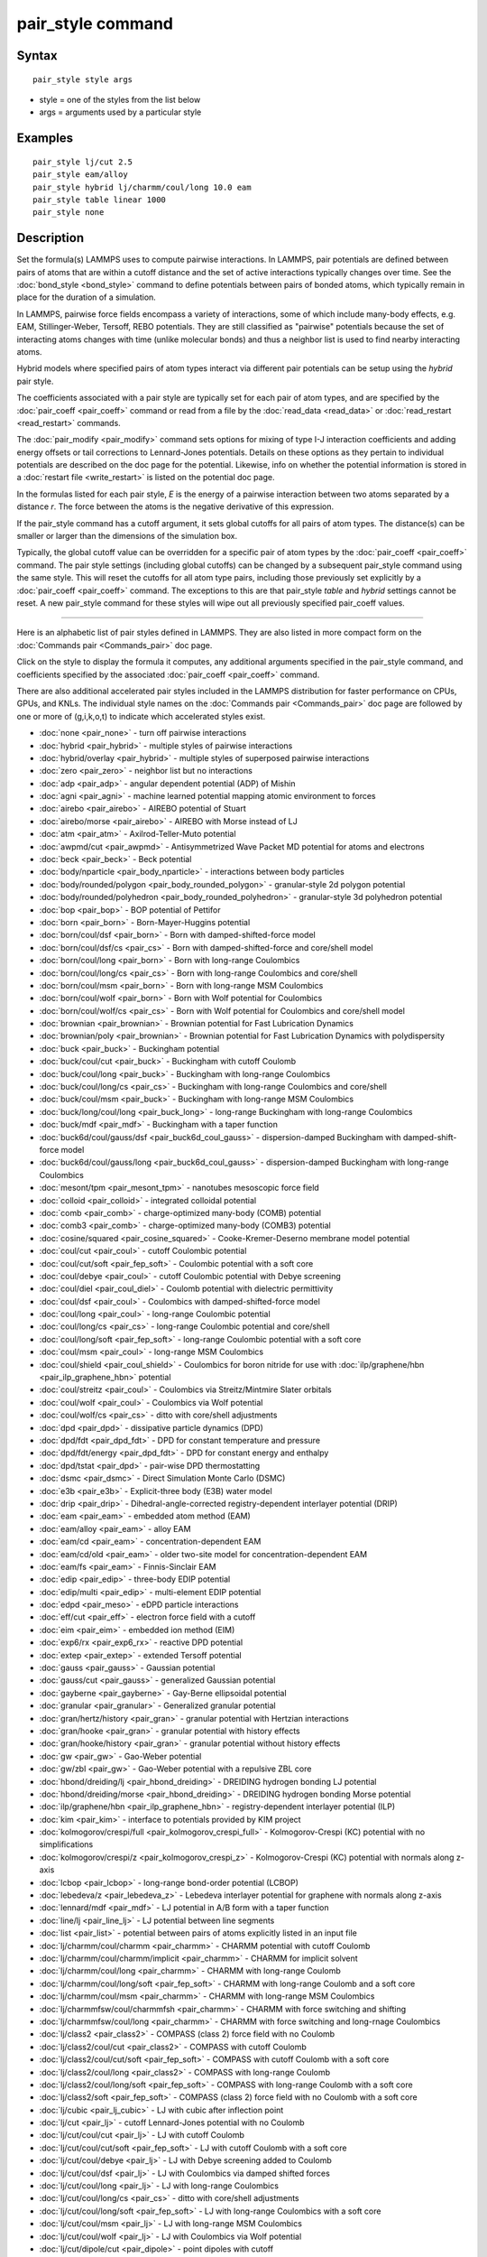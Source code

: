 .. index:: pair\_style

pair\_style command
===================

Syntax
""""""


.. parsed-literal::

   pair_style style args

* style = one of the styles from the list below
* args = arguments used by a particular style

Examples
""""""""


.. parsed-literal::

   pair_style lj/cut 2.5
   pair_style eam/alloy
   pair_style hybrid lj/charmm/coul/long 10.0 eam
   pair_style table linear 1000
   pair_style none

Description
"""""""""""

Set the formula(s) LAMMPS uses to compute pairwise interactions.  In
LAMMPS, pair potentials are defined between pairs of atoms that are
within a cutoff distance and the set of active interactions typically
changes over time.  See the :doc:`bond_style <bond_style>` command to
define potentials between pairs of bonded atoms, which typically
remain in place for the duration of a simulation.

In LAMMPS, pairwise force fields encompass a variety of interactions,
some of which include many-body effects, e.g. EAM, Stillinger-Weber,
Tersoff, REBO potentials.  They are still classified as "pairwise"
potentials because the set of interacting atoms changes with time
(unlike molecular bonds) and thus a neighbor list is used to find
nearby interacting atoms.

Hybrid models where specified pairs of atom types interact via
different pair potentials can be setup using the *hybrid* pair style.

The coefficients associated with a pair style are typically set for
each pair of atom types, and are specified by the
:doc:`pair_coeff <pair_coeff>` command or read from a file by the
:doc:`read_data <read_data>` or :doc:`read_restart <read_restart>`
commands.

The :doc:`pair_modify <pair_modify>` command sets options for mixing of
type I-J interaction coefficients and adding energy offsets or tail
corrections to Lennard-Jones potentials.  Details on these options as
they pertain to individual potentials are described on the doc page
for the potential.  Likewise, info on whether the potential
information is stored in a :doc:`restart file <write_restart>` is listed
on the potential doc page.

In the formulas listed for each pair style, *E* is the energy of a
pairwise interaction between two atoms separated by a distance *r*\ .
The force between the atoms is the negative derivative of this
expression.

If the pair\_style command has a cutoff argument, it sets global
cutoffs for all pairs of atom types.  The distance(s) can be smaller
or larger than the dimensions of the simulation box.

Typically, the global cutoff value can be overridden for a specific
pair of atom types by the :doc:`pair_coeff <pair_coeff>` command.  The
pair style settings (including global cutoffs) can be changed by a
subsequent pair\_style command using the same style.  This will reset
the cutoffs for all atom type pairs, including those previously set
explicitly by a :doc:`pair_coeff <pair_coeff>` command.  The exceptions
to this are that pair\_style *table* and *hybrid* settings cannot be
reset.  A new pair\_style command for these styles will wipe out all
previously specified pair\_coeff values.


----------


Here is an alphabetic list of pair styles defined in LAMMPS.  They are
also listed in more compact form on the :doc:`Commands pair <Commands_pair>` doc page.

Click on the style to display the formula it computes, any additional
arguments specified in the pair\_style command, and coefficients
specified by the associated :doc:`pair_coeff <pair_coeff>` command.

There are also additional accelerated pair styles included in the
LAMMPS distribution for faster performance on CPUs, GPUs, and KNLs.
The individual style names on the :doc:`Commands pair <Commands_pair>`
doc page are followed by one or more of (g,i,k,o,t) to indicate which
accelerated styles exist.

* :doc:`none <pair_none>` - turn off pairwise interactions
* :doc:`hybrid <pair_hybrid>` - multiple styles of pairwise interactions
* :doc:`hybrid/overlay <pair_hybrid>` - multiple styles of superposed pairwise interactions
* :doc:`zero <pair_zero>` - neighbor list but no interactions

* :doc:`adp <pair_adp>` - angular dependent potential (ADP) of Mishin
* :doc:`agni <pair_agni>` - machine learned potential mapping atomic environment to forces
* :doc:`airebo <pair_airebo>` - AIREBO potential of Stuart
* :doc:`airebo/morse <pair_airebo>` - AIREBO with Morse instead of LJ
* :doc:`atm <pair_atm>` - Axilrod-Teller-Muto potential
* :doc:`awpmd/cut <pair_awpmd>` - Antisymmetrized Wave Packet MD potential for atoms and electrons
* :doc:`beck <pair_beck>` - Beck potential
* :doc:`body/nparticle <pair_body_nparticle>` - interactions between body particles
* :doc:`body/rounded/polygon <pair_body_rounded_polygon>` - granular-style 2d polygon potential
* :doc:`body/rounded/polyhedron <pair_body_rounded_polyhedron>` - granular-style 3d polyhedron potential
* :doc:`bop <pair_bop>` - BOP potential of Pettifor
* :doc:`born <pair_born>` - Born-Mayer-Huggins potential
* :doc:`born/coul/dsf <pair_born>` - Born with damped-shifted-force model
* :doc:`born/coul/dsf/cs <pair_cs>` - Born with damped-shifted-force and core/shell model
* :doc:`born/coul/long <pair_born>` - Born with long-range Coulombics
* :doc:`born/coul/long/cs <pair_cs>` - Born with long-range Coulombics and core/shell
* :doc:`born/coul/msm <pair_born>` - Born with long-range MSM Coulombics
* :doc:`born/coul/wolf <pair_born>` - Born with Wolf potential for Coulombics
* :doc:`born/coul/wolf/cs <pair_cs>` - Born with Wolf potential for Coulombics and core/shell model
* :doc:`brownian <pair_brownian>` - Brownian potential for Fast Lubrication Dynamics
* :doc:`brownian/poly <pair_brownian>` - Brownian potential for Fast Lubrication Dynamics with polydispersity
* :doc:`buck <pair_buck>` - Buckingham potential
* :doc:`buck/coul/cut <pair_buck>` - Buckingham with cutoff Coulomb
* :doc:`buck/coul/long <pair_buck>` - Buckingham with long-range Coulombics
* :doc:`buck/coul/long/cs <pair_cs>` - Buckingham with long-range Coulombics and core/shell
* :doc:`buck/coul/msm <pair_buck>` - Buckingham with long-range MSM Coulombics
* :doc:`buck/long/coul/long <pair_buck_long>` - long-range Buckingham with long-range Coulombics
* :doc:`buck/mdf <pair_mdf>` - Buckingham with a taper function
* :doc:`buck6d/coul/gauss/dsf <pair_buck6d_coul_gauss>` - dispersion-damped Buckingham with damped-shift-force model
* :doc:`buck6d/coul/gauss/long <pair_buck6d_coul_gauss>` - dispersion-damped Buckingham with long-range Coulombics
* :doc:`mesont/tpm <pair_mesont_tpm>` - nanotubes mesoscopic force field
* :doc:`colloid <pair_colloid>` - integrated colloidal potential
* :doc:`comb <pair_comb>` - charge-optimized many-body (COMB) potential
* :doc:`comb3 <pair_comb>` - charge-optimized many-body (COMB3) potential
* :doc:`cosine/squared <pair_cosine_squared>` - Cooke-Kremer-Deserno membrane model potential
* :doc:`coul/cut <pair_coul>` - cutoff Coulombic potential
* :doc:`coul/cut/soft <pair_fep_soft>` - Coulombic potential with a soft core
* :doc:`coul/debye <pair_coul>` - cutoff Coulombic potential with Debye screening
* :doc:`coul/diel <pair_coul_diel>` - Coulomb potential with dielectric permittivity
* :doc:`coul/dsf <pair_coul>` - Coulombics with damped-shifted-force model
* :doc:`coul/long <pair_coul>` - long-range Coulombic potential
* :doc:`coul/long/cs <pair_cs>` - long-range Coulombic potential and core/shell
* :doc:`coul/long/soft <pair_fep_soft>` - long-range Coulombic potential with a soft core
* :doc:`coul/msm <pair_coul>` - long-range MSM Coulombics
* :doc:`coul/shield <pair_coul_shield>` - Coulombics for boron nitride for use with :doc:`ilp/graphene/hbn <pair_ilp_graphene_hbn>` potential
* :doc:`coul/streitz <pair_coul>` - Coulombics via Streitz/Mintmire Slater orbitals
* :doc:`coul/wolf <pair_coul>` - Coulombics via Wolf potential
* :doc:`coul/wolf/cs <pair_cs>` - ditto with core/shell adjustments
* :doc:`dpd <pair_dpd>` - dissipative particle dynamics (DPD)
* :doc:`dpd/fdt <pair_dpd_fdt>` - DPD for constant temperature and pressure
* :doc:`dpd/fdt/energy <pair_dpd_fdt>` - DPD for constant energy and enthalpy
* :doc:`dpd/tstat <pair_dpd>` - pair-wise DPD thermostatting
* :doc:`dsmc <pair_dsmc>` - Direct Simulation Monte Carlo (DSMC)
* :doc:`e3b <pair_e3b>` - Explicit-three body (E3B) water model
* :doc:`drip <pair_drip>` - Dihedral-angle-corrected registry-dependent interlayer potential (DRIP)
* :doc:`eam <pair_eam>` - embedded atom method (EAM)
* :doc:`eam/alloy <pair_eam>` - alloy EAM
* :doc:`eam/cd <pair_eam>` - concentration-dependent EAM
* :doc:`eam/cd/old <pair_eam>` - older two-site model for concentration-dependent EAM
* :doc:`eam/fs <pair_eam>` - Finnis-Sinclair EAM
* :doc:`edip <pair_edip>` - three-body EDIP potential
* :doc:`edip/multi <pair_edip>` - multi-element EDIP potential
* :doc:`edpd <pair_meso>` - eDPD particle interactions
* :doc:`eff/cut <pair_eff>` - electron force field with a cutoff
* :doc:`eim <pair_eim>` - embedded ion method (EIM)
* :doc:`exp6/rx <pair_exp6_rx>` - reactive DPD potential
* :doc:`extep <pair_extep>` - extended Tersoff potential
* :doc:`gauss <pair_gauss>` - Gaussian potential
* :doc:`gauss/cut <pair_gauss>` - generalized Gaussian potential
* :doc:`gayberne <pair_gayberne>` - Gay-Berne ellipsoidal potential
* :doc:`granular <pair_granular>` - Generalized granular potential
* :doc:`gran/hertz/history <pair_gran>` - granular potential with Hertzian interactions
* :doc:`gran/hooke <pair_gran>` - granular potential with history effects
* :doc:`gran/hooke/history <pair_gran>` - granular potential without history effects
* :doc:`gw <pair_gw>` - Gao-Weber potential
* :doc:`gw/zbl <pair_gw>` - Gao-Weber potential with a repulsive ZBL core
* :doc:`hbond/dreiding/lj <pair_hbond_dreiding>` - DREIDING hydrogen bonding LJ potential
* :doc:`hbond/dreiding/morse <pair_hbond_dreiding>` - DREIDING hydrogen bonding Morse potential
* :doc:`ilp/graphene/hbn <pair_ilp_graphene_hbn>` - registry-dependent interlayer potential (ILP)
* :doc:`kim <pair_kim>` - interface to potentials provided by KIM project
* :doc:`kolmogorov/crespi/full <pair_kolmogorov_crespi_full>` - Kolmogorov-Crespi (KC) potential with no simplifications
* :doc:`kolmogorov/crespi/z <pair_kolmogorov_crespi_z>` - Kolmogorov-Crespi (KC) potential with normals along z-axis
* :doc:`lcbop <pair_lcbop>` - long-range bond-order potential (LCBOP)
* :doc:`lebedeva/z <pair_lebedeva_z>` - Lebedeva interlayer potential for graphene with normals along z-axis
* :doc:`lennard/mdf <pair_mdf>` - LJ potential in A/B form with a taper function
* :doc:`line/lj <pair_line_lj>` - LJ potential between line segments
* :doc:`list <pair_list>` - potential between pairs of atoms explicitly listed in an input file
* :doc:`lj/charmm/coul/charmm <pair_charmm>` - CHARMM potential with cutoff Coulomb
* :doc:`lj/charmm/coul/charmm/implicit <pair_charmm>` - CHARMM for implicit solvent
* :doc:`lj/charmm/coul/long <pair_charmm>` - CHARMM with long-range Coulomb
* :doc:`lj/charmm/coul/long/soft <pair_fep_soft>` - CHARMM with long-range Coulomb and a soft core
* :doc:`lj/charmm/coul/msm <pair_charmm>` - CHARMM with long-range MSM Coulombics
* :doc:`lj/charmmfsw/coul/charmmfsh <pair_charmm>` - CHARMM with force switching and shifting
* :doc:`lj/charmmfsw/coul/long <pair_charmm>` - CHARMM with force switching and long-rnage Coulombics
* :doc:`lj/class2 <pair_class2>` - COMPASS (class 2) force field with no Coulomb
* :doc:`lj/class2/coul/cut <pair_class2>` - COMPASS with cutoff Coulomb
* :doc:`lj/class2/coul/cut/soft <pair_fep_soft>` - COMPASS with cutoff Coulomb with a soft core
* :doc:`lj/class2/coul/long <pair_class2>` - COMPASS with long-range Coulomb
* :doc:`lj/class2/coul/long/soft <pair_fep_soft>` - COMPASS with long-range Coulomb with a soft core
* :doc:`lj/class2/soft <pair_fep_soft>` - COMPASS (class 2) force field with no Coulomb with a soft core
* :doc:`lj/cubic <pair_lj_cubic>` - LJ with cubic after inflection point
* :doc:`lj/cut <pair_lj>` - cutoff Lennard-Jones potential with no Coulomb
* :doc:`lj/cut/coul/cut <pair_lj>` - LJ with cutoff Coulomb
* :doc:`lj/cut/coul/cut/soft <pair_fep_soft>` - LJ with cutoff Coulomb with a soft core
* :doc:`lj/cut/coul/debye <pair_lj>` - LJ with Debye screening added to Coulomb
* :doc:`lj/cut/coul/dsf <pair_lj>` - LJ with Coulombics via damped shifted forces
* :doc:`lj/cut/coul/long <pair_lj>` - LJ with long-range Coulombics
* :doc:`lj/cut/coul/long/cs <pair_cs>` - ditto with core/shell adjustments
* :doc:`lj/cut/coul/long/soft <pair_fep_soft>` - LJ with long-range Coulombics with a soft core
* :doc:`lj/cut/coul/msm <pair_lj>` - LJ with long-range MSM Coulombics
* :doc:`lj/cut/coul/wolf <pair_lj>` - LJ with Coulombics via Wolf potential
* :doc:`lj/cut/dipole/cut <pair_dipole>` - point dipoles with cutoff
* :doc:`lj/cut/dipole/long <pair_dipole>` - point dipoles with long-range Ewald
* :doc:`lj/cut/soft <pair_fep_soft>` - LJ with a soft core
* :doc:`lj/cut/thole/long <pair_thole>` - LJ with Coulombics with thole damping
* :doc:`lj/cut/tip4p/cut <pair_lj>` - LJ with cutoff Coulomb for TIP4P water
* :doc:`lj/cut/tip4p/long <pair_lj>` - LJ with long-range Coulomb for TIP4P water
* :doc:`lj/cut/tip4p/long/soft <pair_fep_soft>` - LJ with cutoff Coulomb for TIP4P water with a soft core
* :doc:`lj/expand <pair_lj_expand>` - Lennard-Jones for variable size particles
* :doc:`lj/expand/coul/long <pair_lj_expand>` - Lennard-Jones for variable size particles with long-range Coulombics
* :doc:`lj/gromacs <pair_gromacs>` - GROMACS-style Lennard-Jones potential
* :doc:`lj/gromacs/coul/gromacs <pair_gromacs>` - GROMACS-style LJ and Coulombic potential
* :doc:`lj/long/coul/long <pair_lj_long>` - long-range LJ and long-range Coulombics
* :doc:`lj/long/dipole/long <pair_dipole>` - long-range LJ and long-range point dipoles
* :doc:`lj/long/tip4p/long <pair_lj_long>` - long-range LJ and long-range Coulombics for TIP4P water
* :doc:`lj/mdf <pair_mdf>` - LJ potential with a taper function
* :doc:`lj/sdk <pair_sdk>` - LJ for SDK coarse-graining
* :doc:`lj/sdk/coul/long <pair_sdk>` - LJ for SDK coarse-graining with long-range Coulombics
* :doc:`lj/sdk/coul/msm <pair_sdk>` - LJ for SDK coarse-graining with long-range Coulombics via MSM
* :doc:`lj/sf/dipole/sf <pair_dipole>` - LJ with dipole interaction with shifted forces
* :doc:`lj/smooth <pair_lj_smooth>` - smoothed Lennard-Jones potential
* :doc:`lj/smooth/linear <pair_lj_smooth_linear>` - linear smoothed LJ potential
* :doc:`lj/switch3/coulgauss/long <pair_lj_switch3_coulgauss_long>` - smoothed LJ vdW potential with Gaussian electrostatics
* :doc:`lj96/cut <pair_lj96>` - Lennard-Jones 9/6 potential
* :doc:`local/density <pair_local_density>` - generalized basic local density potential
* :doc:`lubricate <pair_lubricate>` - hydrodynamic lubrication forces
* :doc:`lubricate/poly <pair_lubricate>` - hydrodynamic lubrication forces with polydispersity
* :doc:`lubricateU <pair_lubricateU>` - hydrodynamic lubrication forces for Fast Lubrication Dynamics
* :doc:`lubricateU/poly <pair_lubricateU>` - hydrodynamic lubrication forces for Fast Lubrication with polydispersity
* :doc:`mdpd <pair_meso>` - mDPD particle interactions
* :doc:`mdpd/rhosum <pair_meso>` - mDPD particle interactions for mass density
* :doc:`meam/c <pair_meamc>` - modified embedded atom method (MEAM) in C
* :doc:`meam/spline <pair_meam_spline>` - splined version of MEAM
* :doc:`meam/sw/spline <pair_meam_sw_spline>` - splined version of MEAM with a Stillinger-Weber term
* :doc:`mesocnt <pair_mesocnt>` - mesoscale model for (carbon) nanotubes
* :doc:`mgpt <pair_mgpt>` - simplified model generalized pseudopotential theory (MGPT) potential
* :doc:`mie/cut <pair_mie>` - Mie potential
* :doc:`mm3/switch3/coulgauss/long <pair_mm3_switch3_coulgauss_long>` - smoothed MM3 vdW potential with Gaussian electrostatics
* :doc:`momb <pair_momb>` - Many-Body Metal-Organic (MOMB) force field
* :doc:`morse <pair_morse>` - Morse potential
* :doc:`morse/smooth/linear <pair_morse>` - linear smoothed Morse potential
* :doc:`morse/soft <pair_morse>` - Morse potential with a soft core
* :doc:`multi/lucy <pair_multi_lucy>` - DPD potential with density-dependent force
* :doc:`multi/lucy/rx <pair_multi_lucy_rx>` - reactive DPD potential with density-dependent force
* :doc:`nb3b/harmonic <pair_nb3b_harmonic>` - non-bonded 3-body harmonic potential
* :doc:`nm/cut <pair_nm>` - N-M potential
* :doc:`nm/cut/coul/cut <pair_nm>` - N-M potential with cutoff Coulomb
* :doc:`nm/cut/coul/long <pair_nm>` - N-M potential with long-range Coulombics
* :doc:`oxdna/coaxstk <pair_oxdna>` -
* :doc:`oxdna/excv <pair_oxdna>` -
* :doc:`oxdna/hbond <pair_oxdna>` -
* :doc:`oxdna/stk <pair_oxdna>` -
* :doc:`oxdna/xstk <pair_oxdna>` -
* :doc:`oxdna2/coaxstk <pair_oxdna2>` -
* :doc:`oxdna2/dh <pair_oxdna2>` -
* :doc:`oxdna2/excv <pair_oxdna2>` -
* :doc:`oxdna2/hbond <pair_oxdna2>` -
* :doc:`oxdna2/stk <pair_oxdna2>` -
* :doc:`oxdna2/xstk <pair_oxdna2>` -
* :doc:`oxrna2/coaxstk <pair_oxrna2>` -
* :doc:`oxrna2/dh <pair_oxrna2>` -
* :doc:`oxrna2/excv <pair_oxrna2>` -
* :doc:`oxrna2/hbond <pair_oxrna2>` -
* :doc:`oxrna2/stk <pair_oxrna2>` -
* :doc:`oxrna2/xstk <pair_oxrna2>` -
* :doc:`peri/eps <pair_peri>` - peridynamic EPS potential
* :doc:`peri/lps <pair_peri>` - peridynamic LPS potential
* :doc:`peri/pmb <pair_peri>` - peridynamic PMB potential
* :doc:`peri/ves <pair_peri>` - peridynamic VES potential
* :doc:`polymorphic <pair_polymorphic>` - polymorphic 3-body potential
* :doc:`python <pair_python>` -
* :doc:`quip <pair_quip>` -
* :doc:`reax/c <pair_reaxc>` - ReaxFF potential in C
* :doc:`rebo <pair_airebo>` - 2nd generation REBO potential of Brenner
* :doc:`resquared <pair_resquared>` - Everaers RE-Squared ellipsoidal potential
* :doc:`sdpd/taitwater/isothermal <pair_sdpd_taitwater_isothermal>` - smoothed dissipative particle dynamics for water at isothermal conditions
* :doc:`smd/hertz <pair_smd_hertz>` -
* :doc:`smd/tlsph <pair_smd_tlsph>` -
* :doc:`smd/tri_surface <pair_smd_triangulated_surface>` -
* :doc:`smd/ulsph <pair_smd_ulsph>` -
* :doc:`smtbq <pair_smtbq>` -
* :doc:`snap <pair_snap>` - SNAP quantum-accurate potential
* :doc:`soft <pair_soft>` - Soft (cosine) potential
* :doc:`sph/heatconduction <pair_sph_heatconduction>` -
* :doc:`sph/idealgas <pair_sph_idealgas>` -
* :doc:`sph/lj <pair_sph_lj>` -
* :doc:`sph/rhosum <pair_sph_rhosum>` -
* :doc:`sph/taitwater <pair_sph_taitwater>` -
* :doc:`sph/taitwater/morris <pair_sph_taitwater_morris>` -
* :doc:`spin/dipole/cut <pair_spin_dipole>` -
* :doc:`spin/dipole/long <pair_spin_dipole>` -
* :doc:`spin/dmi <pair_spin_dmi>` -
* :doc:`spin/exchange <pair_spin_exchange>` -
* :doc:`spin/magelec <pair_spin_magelec>` -
* :doc:`spin/neel <pair_spin_neel>` -
* :doc:`srp <pair_srp>` -
* :doc:`sw <pair_sw>` - Stillinger-Weber 3-body potential
* :doc:`table <pair_table>` - tabulated pair potential
* :doc:`table/rx <pair_table_rx>` -
* :doc:`tdpd <pair_meso>` - tDPD particle interactions
* :doc:`tersoff <pair_tersoff>` - Tersoff 3-body potential
* :doc:`tersoff/mod <pair_tersoff_mod>` - modified Tersoff 3-body potential
* :doc:`tersoff/mod/c <pair_tersoff_mod>` -
* :doc:`tersoff/table <pair_tersoff>` -
* :doc:`tersoff/zbl <pair_tersoff_zbl>` - Tersoff/ZBL 3-body potential
* :doc:`thole <pair_thole>` - Coulomb interactions with thole damping
* :doc:`tip4p/cut <pair_coul>` - Coulomb for TIP4P water w/out LJ
* :doc:`tip4p/long <pair_coul>` - long-range Coulombics for TIP4P water w/out LJ
* :doc:`tip4p/long/soft <pair_fep_soft>` -
* :doc:`tri/lj <pair_tri_lj>` - LJ potential between triangles
* :doc:`ufm <pair_ufm>` -
* :doc:`vashishta <pair_vashishta>` - Vashishta 2-body and 3-body potential
* :doc:`vashishta/table <pair_vashishta>` -
* :doc:`yukawa <pair_yukawa>` - Yukawa potential
* :doc:`yukawa/colloid <pair_yukawa_colloid>` - screened Yukawa potential for finite-size particles
* :doc:`zbl <pair_zbl>` - Ziegler-Biersack-Littmark potential


----------


Restrictions
""""""""""""


This command must be used before any coefficients are set by the
:doc:`pair_coeff <pair_coeff>`, :doc:`read_data <read_data>`, or
:doc:`read_restart <read_restart>` commands.

Some pair styles are part of specific packages.  They are only enabled
if LAMMPS was built with that package.  See the :doc:`Build package <Build_package>` doc page for more info.  The doc pages for
individual pair potentials tell if it is part of a package.

Related commands
""""""""""""""""

:doc:`pair_coeff <pair_coeff>`, :doc:`read_data <read_data>`,
:doc:`pair_modify <pair_modify>`, :doc:`kspace_style <kspace_style>`,
:doc:`dielectric <dielectric>`, :doc:`pair_write <pair_write>`

Default
"""""""


.. parsed-literal::

   pair_style none


.. _lws: http://lammps.sandia.gov
.. _ld: Manual.html
.. _lc: Commands_all.html
